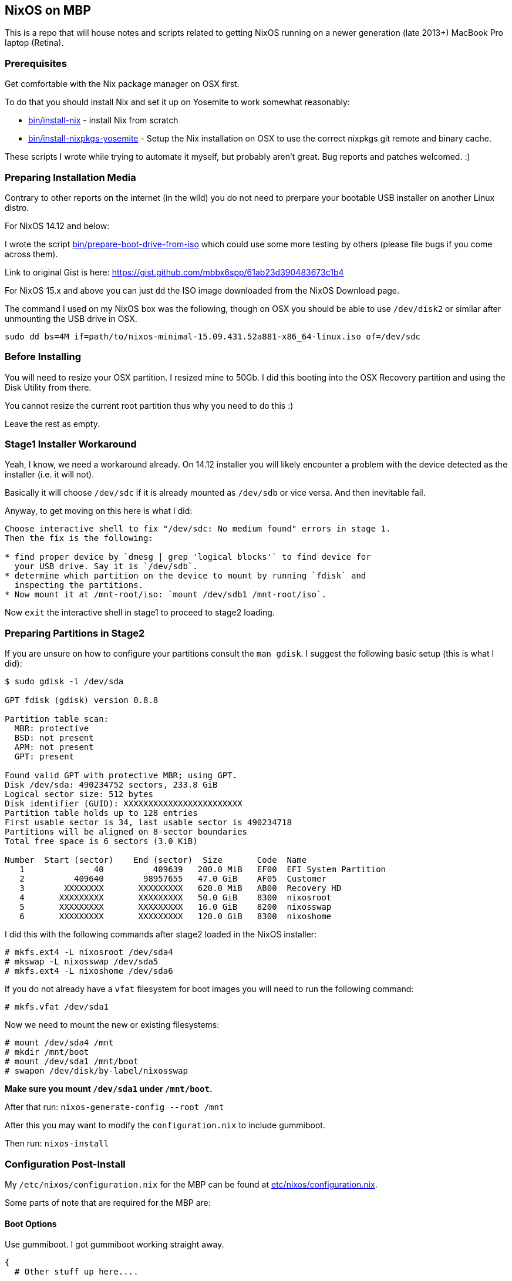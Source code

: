 == NixOS on MBP

This is a repo that will house notes and scripts related to getting
NixOS running on a newer generation (late 2013+) MacBook Pro laptop
(Retina).

=== Prerequisites

Get comfortable with the Nix package manager on OSX first.

To do that you should install Nix and set it up on Yosemite to work
somewhat reasonably:

* link:bin/install-nix[] - install Nix from scratch
* link:bin/install-nixpkgs-yosemite[] - Setup the Nix installation on OSX
  to use the correct nixpkgs git remote and binary cache.

These scripts I wrote while trying to automate it myself, but probably
aren't great. Bug reports and patches welcomed. :)

=== Preparing Installation Media

Contrary to other reports on the internet (in the wild) you do not need
to prerpare your bootable USB installer on another Linux distro.


[NOTICE]
====
For NixOS 14.12 and below:

I wrote the script link:bin/prepare-boot-drive-from-iso[] which could
use some more testing by others (please file bugs if you come across
them).

Link to original Gist is here: https://gist.github.com/mbbx6spp/61ab23d390483673c1b4
====

For NixOS 15.x and above you can just `dd` the ISO image downloaded
from the NixOS Download page.

The command I used on my NixOS box was the following, though on OSX you should
be able to use `/dev/disk2` or similar after unmounting the USB drive in OSX.

[source,bash]
----
sudo dd bs=4M if=path/to/nixos-minimal-15.09.431.52a881-x86_64-linux.iso of=/dev/sdc
----

=== Before Installing

You will need to resize your OSX partition. I resized mine to 50Gb. I did this
booting into the OSX Recovery partition and using the Disk Utility from there.

You cannot resize the current root partition thus why you need to do this :)

Leave the rest as empty.

=== Stage1 Installer Workaround

Yeah, I know, we need a workaround already. On 14.12 installer you will
likely encounter a problem with the device detected as the installer (i.e.
it will not).

Basically it will choose `/dev/sdc` if it is already mounted as `/dev/sdb`
or vice versa. And then inevitable fail.

Anyway, to get moving on this here is what I did:

[source]
----
Choose interactive shell to fix "/dev/sdc: No medium found" errors in stage 1.
Then the fix is the following:

* find proper device by `dmesg | grep 'logical blocks'` to find device for
  your USB drive. Say it is `/dev/sdb`.
* determine which partition on the device to mount by running `fdisk` and
  inspecting the partitions.
* Now mount it at /mnt-root/iso: `mount /dev/sdb1 /mnt-root/iso`.
----

Now `exit` the interactive shell in stage1 to proceed to stage2 loading.

=== Preparing Partitions in Stage2

If you are unsure on how to configure your partitions consult the `man gdisk`.
I suggest the following basic setup (this is what I did):

[source]
----
$ sudo gdisk -l /dev/sda

GPT fdisk (gdisk) version 0.8.8

Partition table scan:
  MBR: protective
  BSD: not present
  APM: not present
  GPT: present

Found valid GPT with protective MBR; using GPT.
Disk /dev/sda: 490234752 sectors, 233.8 GiB
Logical sector size: 512 bytes
Disk identifier (GUID): XXXXXXXXXXXXXXXXXXXXXXXX
Partition table holds up to 128 entries
First usable sector is 34, last usable sector is 490234718
Partitions will be aligned on 8-sector boundaries
Total free space is 6 sectors (3.0 KiB)

Number  Start (sector)    End (sector)  Size       Code  Name
   1              40          409639   200.0 MiB   EF00  EFI System Partition
   2          409640        98957655   47.0 GiB    AF05  Customer
   3        XXXXXXXX       XXXXXXXXX   620.0 MiB   AB00  Recovery HD
   4       XXXXXXXXX       XXXXXXXXX   50.0 GiB    8300  nixosroot
   5       XXXXXXXXX       XXXXXXXXX   16.0 GiB    8200  nixosswap
   6       XXXXXXXXX       XXXXXXXXX   120.0 GiB   8300  nixoshome
----

I did this with the following commands after stage2 loaded in the NixOS
installer:

[source,shell]
----
# mkfs.ext4 -L nixosroot /dev/sda4
# mkswap -L nixosswap /dev/sda5
# mkfs.ext4 -L nixoshome /dev/sda6
----

If you do not already have a `vfat` filesystem for boot images you will need
to run the following command:

[source,shell]
----
# mkfs.vfat /dev/sda1
----

Now we need to mount the new or existing filesystems:

----
# mount /dev/sda4 /mnt
# mkdir /mnt/boot
# mount /dev/sda1 /mnt/boot
# swapon /dev/disk/by-label/nixosswap
----

*Make sure you mount `/dev/sda1` under `/mnt/boot`.*

After that run: `nixos-generate-config --root /mnt`

After this you may want to modify the `configuration.nix` to include gummiboot.

Then run: `nixos-install`

=== Configuration Post-Install

My `/etc/nixos/configuration.nix` for the MBP can be found at
link:etc/nixos/configuration.nix[].

Some parts of note that are required for the MBP are:

==== Boot Options

Use gummiboot. I got gummiboot working straight away.

[source,nix]
----
{
  # Other stuff up here....

  boot.loader.grub.enable = false;
  boot.loader.gummiboot.enable = true;
  # I lowered this timeout because 4 seconds is too long for me
  boot.loader.gummiboot.timeout = 2;
  # Whether or not the installation process should modify EFI boot variables
  boot.loader.efi.canTouchEfiVariables = true;
  # If you rely on a dirty /tmp dir you are doing it wrong. Your laptop will
  # never be cattle.
  boot.cleanTmpDir = true;
  # This gets your audio output and input (mic) working
  boot.extraModprobeConfig = ''
    options libata.force=noncq
    options resume=/dev/sda5
    options snd_hda_intel index=0 model=intel-mac-auto id=PCH
    options snd_hda_intel index=1 model=intel-mac-auto id=HDMI
    options snd_hda_intel model=mbp101
    options hid_apple fnmode=2
  '';
  # because we are using the EFI mount for boot, which is small (tiny actually)
  # I switched these to false.
  boot.loader.generationsDir.enable = false;
  boot.loader.generationsDir.copyKernels = false;

  # other stuff down here
}
----

==== Tidbit: Audio

If you use xmonad and you want to attach your Fn keys to the appropriate audio
behaviors you are accustomed to on OSX/Darwin then you can
link:https://github.com/mbbx6spp/.home/blob/lookie/dotfiles/xmonad/xmonad.hs#L110-131[take a look at my `xmonad.hs` file].

For those just interested in the raw commands here they are below:

[source,shell]
----
$ amixer -q set Master toggle # mute/unmute
$ amixer -q set Master 5%- # decrease volume by 5%
$ amixer -q set Master 5%+ # increase volume by 5%
----

==== Tidbit: Brightness / Visual Tempurature

Some of you may be familiar with OSX apps that changes your brightness and
screen tone based on the time of day.

On Linux the best one I could find was redshift which is configurable in
NixOS via the link:https://github.com/NixOS/nixpkgs/blob/master/nixos/modules/services/x11/redshift.nix[builtin module].

Here is an excerpt from my latest `/etc/nixos/configuration.nix` file for
redshift configs:

[source,javascript]
----
  services.redshift.enable = true;
  services.redshift.brightness.day = "0.8";
  services.redshift.brightness.night = "0.4";
  services.redshift.latitude = "0.0000";
  services.redshift.longitude = "0.0000";
----

For the raw commands to use to increase or decrease brightness see below:

[source,shell]
----
$ cat /sys/class/backlight/acpi_video0/brightness # echos current brightness level
10
$ cat /sys/class/backlight/acpi_video0/max_brightness # echos max brightness level
100
$ echo 25 | sudo tee /sys/class/backlight/acpi_video0/brightness # sets brightness to 25/100
$ cat /sys/class/backlight/acpi_video0/brightness
25
----

HTH!
